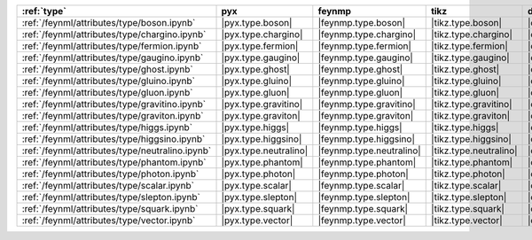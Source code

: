 ================================================= ======================= ========================== ======================== ======================= =========================== ======================= ========================= ===========================
:ref:`type`                                       pyx                     feynmp                     tikz                     dot                     feynman                     mpl                     ascii                     unicode                     
================================================= ======================= ========================== ======================== ======================= =========================== ======================= ========================= ===========================
:ref:`/feynml/attributes/type/boson.ipynb`        |pyx.type.boson|        |feynmp.type.boson|        |tikz.type.boson|        |dot.type.boson|        |feynman.type.boson|        |mpl.type.boson|        |ascii.type.boson|        |unicode.type.boson|        
:ref:`/feynml/attributes/type/chargino.ipynb`     |pyx.type.chargino|     |feynmp.type.chargino|     |tikz.type.chargino|     |dot.type.chargino|     |feynman.type.chargino|     |mpl.type.chargino|     |ascii.type.chargino|     |unicode.type.chargino|     
:ref:`/feynml/attributes/type/fermion.ipynb`      |pyx.type.fermion|      |feynmp.type.fermion|      |tikz.type.fermion|      |dot.type.fermion|      |feynman.type.fermion|      |mpl.type.fermion|      |ascii.type.fermion|      |unicode.type.fermion|      
:ref:`/feynml/attributes/type/gaugino.ipynb`      |pyx.type.gaugino|      |feynmp.type.gaugino|      |tikz.type.gaugino|      |dot.type.gaugino|      |feynman.type.gaugino|      |mpl.type.gaugino|      |ascii.type.gaugino|      |unicode.type.gaugino|      
:ref:`/feynml/attributes/type/ghost.ipynb`        |pyx.type.ghost|        |feynmp.type.ghost|        |tikz.type.ghost|        |dot.type.ghost|        |feynman.type.ghost|        |mpl.type.ghost|        |ascii.type.ghost|        |unicode.type.ghost|        
:ref:`/feynml/attributes/type/gluino.ipynb`       |pyx.type.gluino|       |feynmp.type.gluino|       |tikz.type.gluino|       |dot.type.gluino|       |feynman.type.gluino|       |mpl.type.gluino|       |ascii.type.gluino|       |unicode.type.gluino|       
:ref:`/feynml/attributes/type/gluon.ipynb`        |pyx.type.gluon|        |feynmp.type.gluon|        |tikz.type.gluon|        |dot.type.gluon|        |feynman.type.gluon|        |mpl.type.gluon|        |ascii.type.gluon|        |unicode.type.gluon|        
:ref:`/feynml/attributes/type/gravitino.ipynb`    |pyx.type.gravitino|    |feynmp.type.gravitino|    |tikz.type.gravitino|    |dot.type.gravitino|    |feynman.type.gravitino|    |mpl.type.gravitino|    |ascii.type.gravitino|    |unicode.type.gravitino|    
:ref:`/feynml/attributes/type/graviton.ipynb`     |pyx.type.graviton|     |feynmp.type.graviton|     |tikz.type.graviton|     |dot.type.graviton|     |feynman.type.graviton|     |mpl.type.graviton|     |ascii.type.graviton|     |unicode.type.graviton|     
:ref:`/feynml/attributes/type/higgs.ipynb`        |pyx.type.higgs|        |feynmp.type.higgs|        |tikz.type.higgs|        |dot.type.higgs|        |feynman.type.higgs|        |mpl.type.higgs|        |ascii.type.higgs|        |unicode.type.higgs|        
:ref:`/feynml/attributes/type/higgsino.ipynb`     |pyx.type.higgsino|     |feynmp.type.higgsino|     |tikz.type.higgsino|     |dot.type.higgsino|     |feynman.type.higgsino|     |mpl.type.higgsino|     |ascii.type.higgsino|     |unicode.type.higgsino|     
:ref:`/feynml/attributes/type/neutralino.ipynb`   |pyx.type.neutralino|   |feynmp.type.neutralino|   |tikz.type.neutralino|   |dot.type.neutralino|   |feynman.type.neutralino|   |mpl.type.neutralino|   |ascii.type.neutralino|   |unicode.type.neutralino|   
:ref:`/feynml/attributes/type/phantom.ipynb`      |pyx.type.phantom|      |feynmp.type.phantom|      |tikz.type.phantom|      |dot.type.phantom|      |feynman.type.phantom|      |mpl.type.phantom|      |ascii.type.phantom|      |unicode.type.phantom|      
:ref:`/feynml/attributes/type/photon.ipynb`       |pyx.type.photon|       |feynmp.type.photon|       |tikz.type.photon|       |dot.type.photon|       |feynman.type.photon|       |mpl.type.photon|       |ascii.type.photon|       |unicode.type.photon|       
:ref:`/feynml/attributes/type/scalar.ipynb`       |pyx.type.scalar|       |feynmp.type.scalar|       |tikz.type.scalar|       |dot.type.scalar|       |feynman.type.scalar|       |mpl.type.scalar|       |ascii.type.scalar|       |unicode.type.scalar|       
:ref:`/feynml/attributes/type/slepton.ipynb`      |pyx.type.slepton|      |feynmp.type.slepton|      |tikz.type.slepton|      |dot.type.slepton|      |feynman.type.slepton|      |mpl.type.slepton|      |ascii.type.slepton|      |unicode.type.slepton|      
:ref:`/feynml/attributes/type/squark.ipynb`       |pyx.type.squark|       |feynmp.type.squark|       |tikz.type.squark|       |dot.type.squark|       |feynman.type.squark|       |mpl.type.squark|       |ascii.type.squark|       |unicode.type.squark|       
:ref:`/feynml/attributes/type/vector.ipynb`       |pyx.type.vector|       |feynmp.type.vector|       |tikz.type.vector|       |dot.type.vector|       |feynman.type.vector|       |mpl.type.vector|       |ascii.type.vector|       |unicode.type.vector|       
================================================= ======================= ========================== ======================== ======================= =========================== ======================= ========================= ===========================
